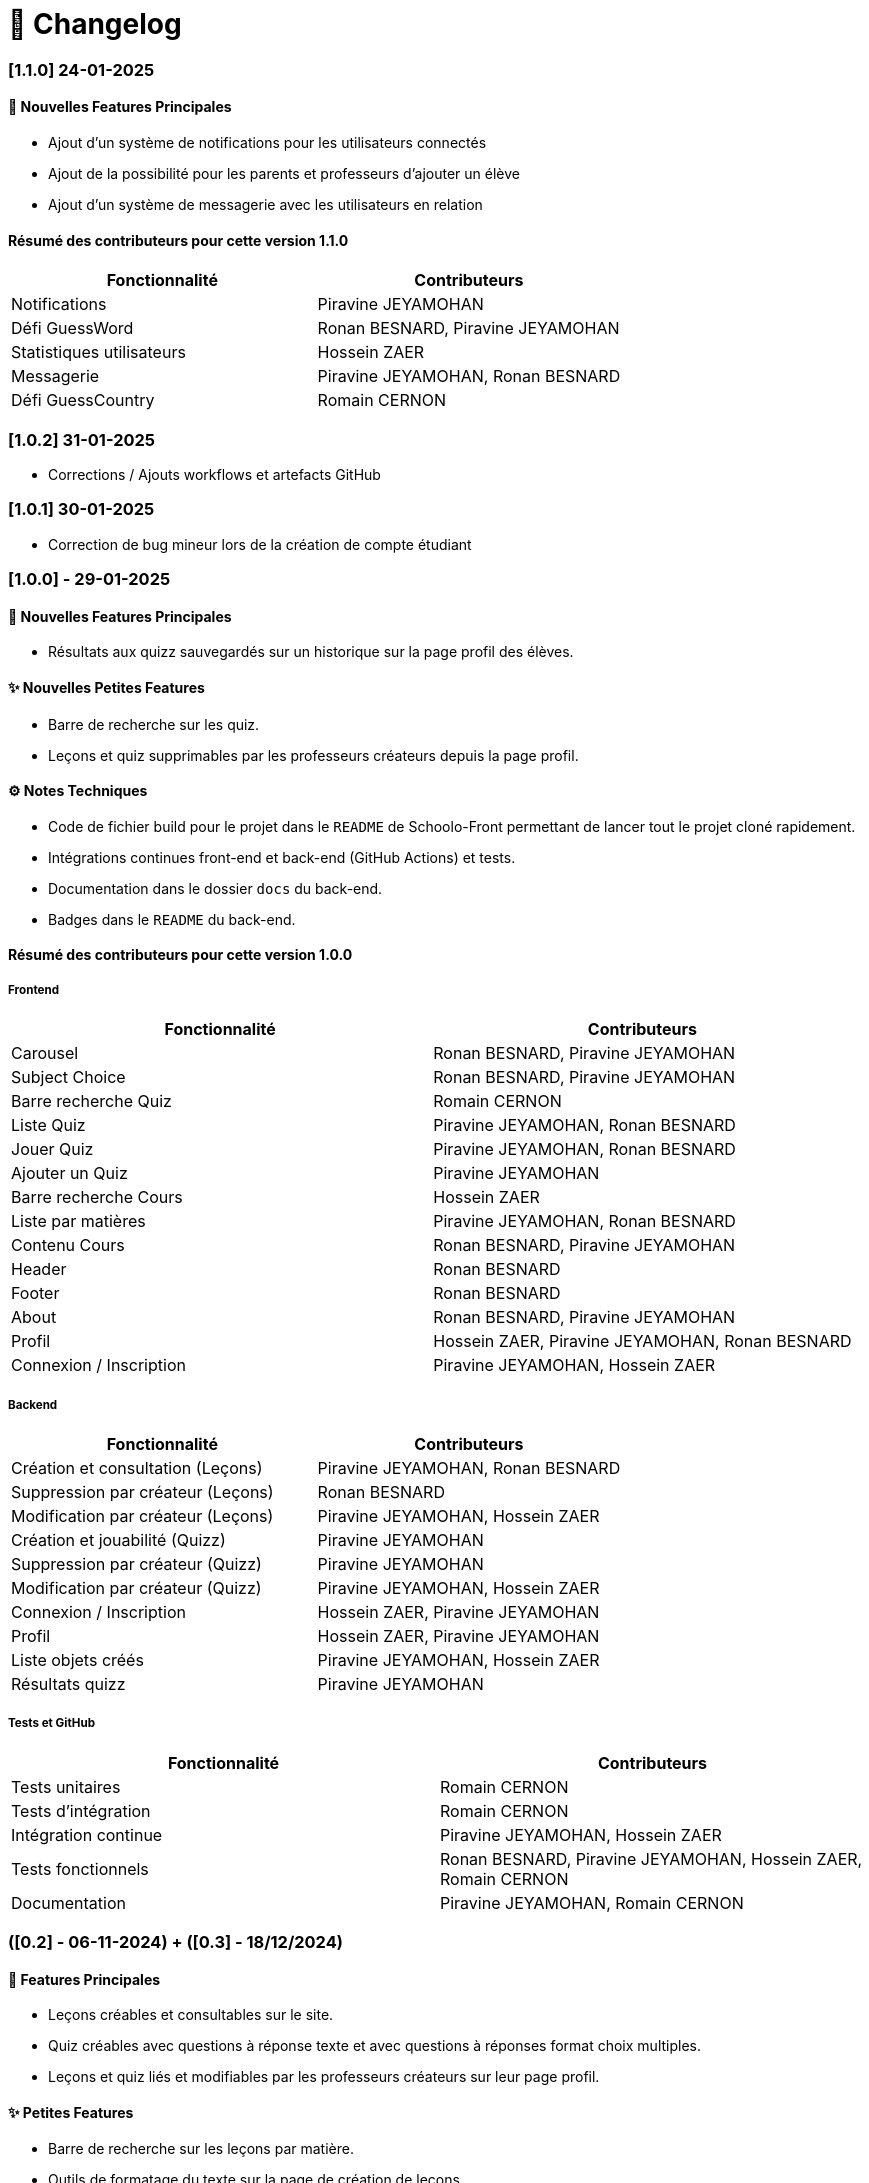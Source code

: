 = 📜 Changelog

=== [1.1.0] 24-01-2025

==== 🌟 Nouvelles Features Principales
- Ajout d'un système de notifications pour les utilisateurs connectés
- Ajout de la possibilité pour les parents et professeurs d'ajouter un élève 
- Ajout d'un système de messagerie avec les utilisateurs en relation

==== Résumé des contributeurs pour cette version 1.1.0
[cols="2,2", options="header"]
|===
| Fonctionnalité                 | Contributeurs
| Notifications                 | Piravine JEYAMOHAN
| Défi GuessWord                | Ronan BESNARD, Piravine JEYAMOHAN
| Statistiques utilisateurs     | Hossein ZAER 
| Messagerie                    | Piravine JEYAMOHAN, Ronan BESNARD 
| Défi GuessCountry             | Romain CERNON 
|===





=== [1.0.2] 31-01-2025
- Corrections / Ajouts workflows et artefacts GitHub

=== [1.0.1] 30-01-2025
- Correction de bug mineur lors de la création de compte étudiant

=== [1.0.0] - 29-01-2025

==== 🌟 Nouvelles Features Principales
- Résultats aux quizz sauvegardés sur un historique sur la page profil des élèves.

==== ✨ Nouvelles Petites Features
- Barre de recherche sur les quiz.
- Leçons et quiz supprimables par les professeurs créateurs depuis la page profil.

==== ⚙️ Notes Techniques
- Code de fichier build pour le projet dans le `README` de Schoolo-Front permettant de lancer tout le projet cloné rapidement.
- Intégrations continues front-end et back-end (GitHub Actions) et tests.
- Documentation dans le dossier `docs` du back-end.
- Badges dans le `README` du back-end.

==== Résumé des contributeurs pour cette version 1.0.0

===== Frontend

[cols="2,2", options="header"]
|===
| Fonctionnalité                 | Contributeurs
| Carousel                      | Ronan BESNARD, Piravine JEYAMOHAN
| Subject Choice                | Ronan BESNARD, Piravine JEYAMOHAN
| Barre recherche Quiz          | Romain CERNON
| Liste Quiz                    | Piravine JEYAMOHAN, Ronan BESNARD
| Jouer Quiz                    | Piravine JEYAMOHAN, Ronan BESNARD
| Ajouter un Quiz               | Piravine JEYAMOHAN
| Barre recherche Cours         | Hossein ZAER
| Liste par matières            | Piravine JEYAMOHAN, Ronan BESNARD
| Contenu Cours                 | Ronan BESNARD, Piravine JEYAMOHAN
| Header                        | Ronan BESNARD
| Footer                        | Ronan BESNARD
| About                         | Ronan BESNARD, Piravine JEYAMOHAN
| Profil                        | Hossein ZAER, Piravine JEYAMOHAN, Ronan BESNARD
| Connexion / Inscription       | Piravine JEYAMOHAN, Hossein ZAER
|===

===== Backend

[cols="2,2", options="header"]
|===
| Fonctionnalité                 | Contributeurs
| Création et consultation (Leçons) | Piravine JEYAMOHAN, Ronan BESNARD
| Suppression par créateur (Leçons) | Ronan BESNARD
| Modification par créateur (Leçons) | Piravine JEYAMOHAN, Hossein ZAER
| Création et jouabilité (Quizz) | Piravine JEYAMOHAN
| Suppression par créateur (Quizz) | Piravine JEYAMOHAN
| Modification par créateur (Quizz) | Piravine JEYAMOHAN, Hossein ZAER
| Connexion / Inscription        | Hossein ZAER, Piravine JEYAMOHAN
| Profil                         | Hossein ZAER, Piravine JEYAMOHAN
| Liste objets créés             | Piravine JEYAMOHAN, Hossein ZAER
| Résultats quizz                | Piravine JEYAMOHAN
|===

===== Tests et GitHub

[cols="2,2", options="header"]
|===
| Fonctionnalité                 | Contributeurs
| Tests unitaires               | Romain CERNON
| Tests d'intégration           | Romain CERNON
| Intégration continue          | Piravine JEYAMOHAN, Hossein ZAER
| Tests fonctionnels            | Ronan BESNARD, Piravine JEYAMOHAN, Hossein ZAER, Romain CERNON
| Documentation                 | Piravine JEYAMOHAN, Romain CERNON
|===

=== ([0.2] - 06-11-2024) + ([0.3] - 18/12/2024)

==== 🌟 Features Principales
- Leçons créables et consultables sur le site.
- Quiz créables avec questions à réponse texte et avec questions à réponses format choix multiples.
- Leçons et quiz liés et modifiables par les professeurs créateurs sur leur page profil.

==== ✨ Petites Features
- Barre de recherche sur les leçons par matière.
- Outils de formatage du texte sur la page de création de leçons.
- Chargement d'un PDF pour insérer son texte dans la page de création de leçons.
- Page profil pour tous les types d'utilisateurs.
- Liste des quiz/leçons créés sur la page profil du professeur créateur.
- Corrections à la fin des quiz.

==== ⚙️ Notes Techniques
- Liaison à une base de données externe dans le site Neon.tech.
